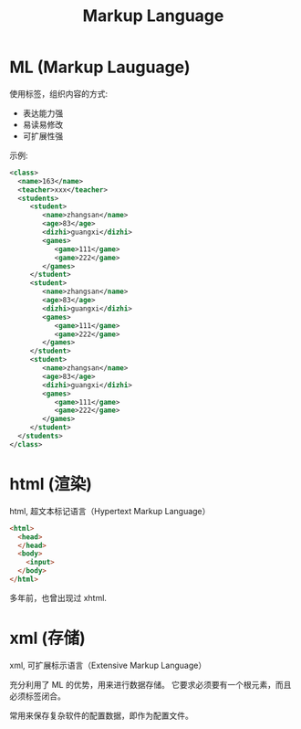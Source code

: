 #+TITLE: Markup Language



* ML (Markup Lauguage)

使用标签，组织内容的方式:
- 表达能力强
- 易读易修改
- 可扩展性强

示例:
#+begin_src xml
  <class>
    <name>163</name>
    <teacher>xxx</teacher>
    <students>
       <student>
          <name>zhangsan</name>
          <age>83</age>
          <dizhi>guangxi</dizhi>
          <games>
             <game>111</game>
             <game>222</game>
          </games>
       </student>
       <student>
          <name>zhangsan</name>
          <age>83</age>
          <dizhi>guangxi</dizhi>
          <games>
             <game>111</game>
             <game>222</game>
          </games>
       </student>
       <student>
          <name>zhangsan</name>
          <age>83</age>
          <dizhi>guangxi</dizhi>
          <games>
             <game>111</game>
             <game>222</game>
          </games>
       </student>
    </students>
  </class>
#+end_src

* html (渲染)

html, 超文本标记语言（Hypertext Markup Language）

#+begin_src html
  <html>
    <head>
    </head>
    <body>
      <input>
    </body>
  </html>
#+end_src

多年前，也曾出现过 xhtml.

* xml (存储)

xml, 可扩展标示语言（Extensive Markup Language）

充分利用了 ML 的优势，用来进行数据存储。
它要求必须要有一个根元素，而且必须标签闭合。

常用来保存复杂软件的配置数据，即作为配置文件。
